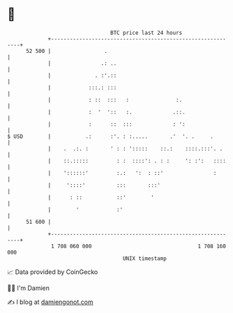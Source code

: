 * 👋

#+begin_example
                                    BTC price last 24 hours                    
                +------------------------------------------------------------+ 
         52 500 |                 .                                          | 
                |                .: ..                                       | 
                |              . :'.::                                       | 
                |            :::.: :::                                       | 
                |            : ::  :::   :               :.                  | 
                |            :  '  '::   :.             .::.                 | 
                |            :      ::  :::             : ':                 | 
   $ USD        |           .:      :'. : :.....       .'  '. .     .        | 
                |    .  .:. :       ' : : ':::::    ::.:    ::::.:::'. .     | 
                |    ::.:::::         : :  ::::': . : :     ': :':   ::::    | 
                |    '::::::'         :.:   ':  : ::'                :       | 
                |     '::::'          :::       :::'                         | 
                |      : ::           ::'        '                           | 
                |        '            :'                                     | 
         51 600 |                                                            | 
                +------------------------------------------------------------+ 
                 1 708 060 000                                  1 708 160 000  
                                        UNIX timestamp                         
#+end_example
📈 Data provided by CoinGecko

🧑‍💻 I'm Damien

✍️ I blog at [[https://www.damiengonot.com][damiengonot.com]]
